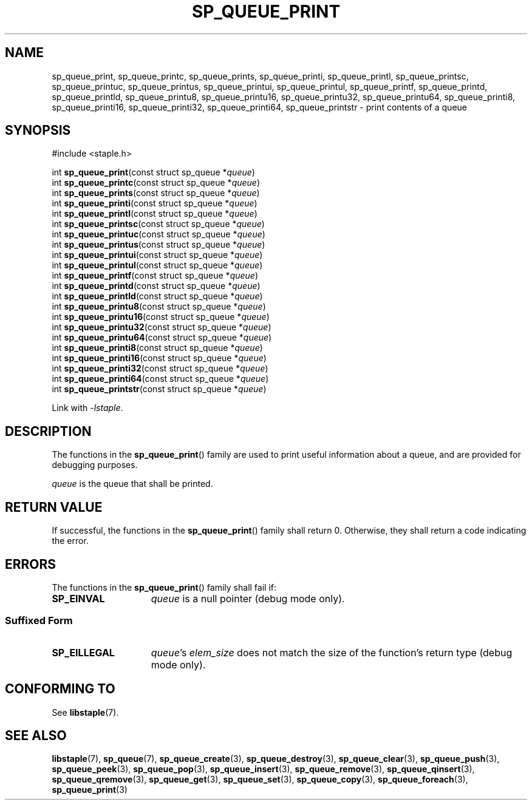 .\"  Staple - A general-purpose data structure library in pure C89.
.\"  Copyright (C) 2021  Randoragon
.\"
.\"  This library is free software; you can redistribute it and/or
.\"  modify it under the terms of the GNU Lesser General Public
.\"  License as published by the Free Software Foundation;
.\"  version 2.1 of the License.
.\"
.\"  This library is distributed in the hope that it will be useful,
.\"  but WITHOUT ANY WARRANTY; without even the implied warranty of
.\"  MERCHANTABILITY or FITNESS FOR A PARTICULAR PURPOSE.  See the GNU
.\"  Lesser General Public License for more details.
.\"
.\"  You should have received a copy of the GNU Lesser General Public
.\"  License along with this library; if not, write to the Free Software
.\"  Foundation, Inc., 51 Franklin Street, Fifth Floor, Boston, MA  02110-1301  USA
.\"--------------------------------------------------------------------------------
.TH SP_QUEUE_PRINT 3 DATE "libstaple-VERSION"
.SH NAME
sp_queue_print,
sp_queue_printc,
sp_queue_prints,
sp_queue_printi,
sp_queue_printl,
sp_queue_printsc,
sp_queue_printuc,
sp_queue_printus,
sp_queue_printui,
sp_queue_printul,
sp_queue_printf,
sp_queue_printd,
sp_queue_printld,
sp_queue_printu8,
sp_queue_printu16,
sp_queue_printu32,
sp_queue_printu64,
sp_queue_printi8,
sp_queue_printi16,
sp_queue_printi32,
sp_queue_printi64,
sp_queue_printstr
\- print contents of a queue
.SH SYNOPSIS
.ad l
#include <staple.h>
.sp
int
.BR sp_queue_print "(const struct sp_queue"
.RI * queue )
.br
int
.BR sp_queue_printc "(const struct sp_queue"
.RI * queue )
.br
int
.BR sp_queue_prints "(const struct sp_queue"
.RI * queue )
.br
int
.BR sp_queue_printi "(const struct sp_queue"
.RI * queue )
.br
int
.BR sp_queue_printl "(const struct sp_queue"
.RI * queue )
.br
int
.BR sp_queue_printsc "(const struct sp_queue"
.RI * queue )
.br
int
.BR sp_queue_printuc "(const struct sp_queue"
.RI * queue )
.br
int
.BR sp_queue_printus "(const struct sp_queue"
.RI * queue )
.br
int
.BR sp_queue_printui "(const struct sp_queue"
.RI * queue )
.br
int
.BR sp_queue_printul "(const struct sp_queue"
.RI * queue )
.br
int
.BR sp_queue_printf "(const struct sp_queue"
.RI * queue )
.br
int
.BR sp_queue_printd "(const struct sp_queue"
.RI * queue )
.br
int
.BR sp_queue_printld "(const struct sp_queue"
.RI * queue )
.br
int
.BR sp_queue_printu8 "(const struct sp_queue"
.RI * queue )
.br
int
.BR sp_queue_printu16 "(const struct sp_queue"
.RI * queue )
.br
int
.BR sp_queue_printu32 "(const struct sp_queue"
.RI * queue )
.br
int
.BR sp_queue_printu64 "(const struct sp_queue"
.RI * queue )
.br
int
.BR sp_queue_printi8 "(const struct sp_queue"
.RI * queue )
.br
int
.BR sp_queue_printi16 "(const struct sp_queue"
.RI * queue )
.br
int
.BR sp_queue_printi32 "(const struct sp_queue"
.RI * queue )
.br
int
.BR sp_queue_printi64 "(const struct sp_queue"
.RI * queue )
.br
int
.BR sp_queue_printstr "(const struct sp_queue"
.RI * queue )
.sp
Link with \fI-lstaple\fP.
.ad
.SH DESCRIPTION
.P
The functions in the
.BR sp_queue_print ()
family are used to print useful information about a queue, and are
provided for debugging purposes.
.P
.I queue
is the queue that shall be printed.
.SH RETURN VALUE
If successful, the functions in the
.BR sp_queue_print ()
family shall return 0. Otherwise, they shall return a code indicating the
error.
.SH ERRORS
The functions in the
.BR sp_queue_print ()
family shall fail if:
.IP \fBSP_EINVAL\fP 1.5i
.I queue
is a null pointer (debug mode only).
.SS Suffixed Form
.IP \fBSP_EILLEGAL\fP 1.5i
.IR queue "'s " elem_size
does not match the size of the function's return type (debug mode only).
.SH CONFORMING TO
See
.BR libstaple (7).
.SH SEE ALSO
.ad l
.BR libstaple (7),
.BR sp_queue (7),
.BR sp_queue_create (3),
.BR sp_queue_destroy (3),
.BR sp_queue_clear (3),
.BR sp_queue_push (3),
.BR sp_queue_peek (3),
.BR sp_queue_pop (3),
.BR sp_queue_insert (3),
.BR sp_queue_remove (3),
.BR sp_queue_qinsert (3),
.BR sp_queue_qremove (3),
.BR sp_queue_get (3),
.BR sp_queue_set (3),
.BR sp_queue_copy (3),
.BR sp_queue_foreach (3),
.BR sp_queue_print (3)
